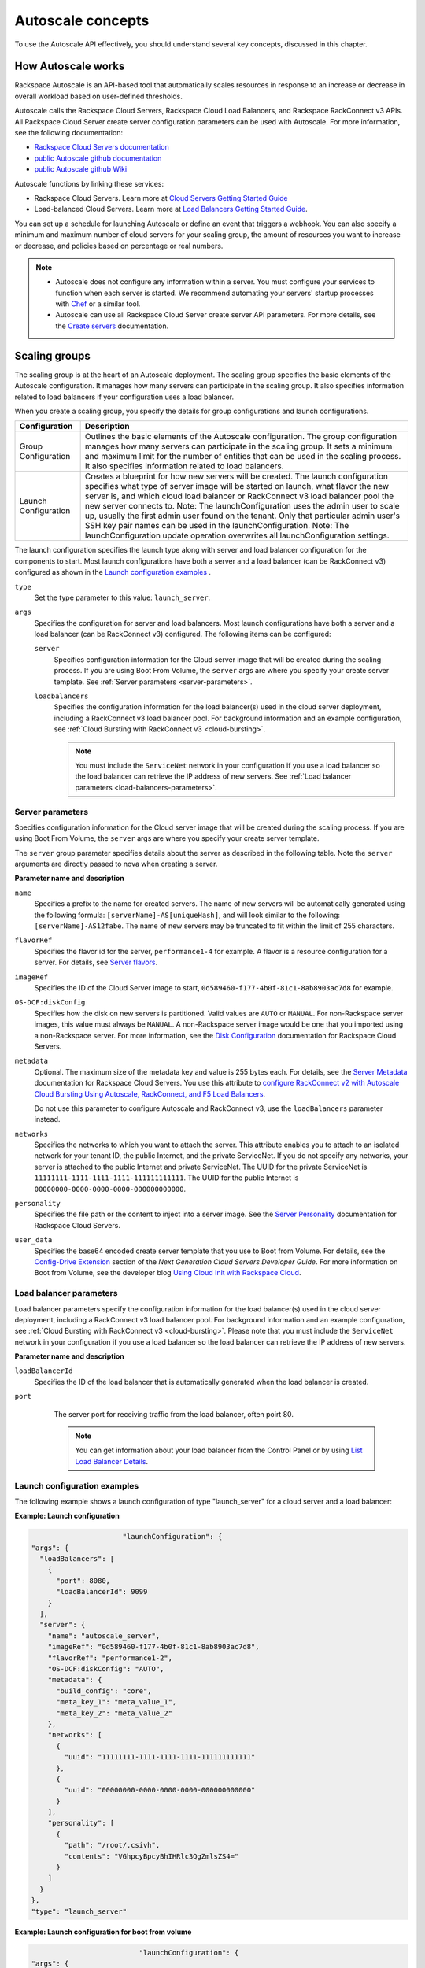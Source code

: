 .. _concepts:

Autoscale concepts
--------------------

To use the Autoscale API effectively, you should understand several key concepts,
discussed in this chapter.


.. _how-it-works:

How Autoscale works
~~~~~~~~~~~~~~~~~~~~~

Rackspace Autoscale is an API-based tool that automatically scales
resources in response to an increase or decrease in overall workload
based on user-defined thresholds.

Autoscale calls the Rackspace Cloud Servers,
Rackspace Cloud Load Balancers, and Rackspace RackConnect v3 APIs. All
Rackspace Cloud Server create server configuration parameters can be
used with Autoscale. For more information, see the following documentation:

-  `Rackspace Cloud Servers documentation`_
-  `public Autoscale github documentation`_
-  `public Autoscale github Wiki`_

Autoscale functions by linking these services:

-  Rackspace Cloud Servers. Learn more at `Cloud Servers Getting Started Guide`_

-  Load-balanced Cloud Servers. Learn more at `Load Balancers Getting Started Guide`_.

You can set up a schedule for launching Autoscale or define an event
that triggers a webhook. You can also specify a minimum and maximum
number of cloud servers for your scaling group, the amount of resources
you want to increase or decrease, and policies based on percentage or
real numbers.

..  note::
       -  Autoscale does not configure any information within a server. You must configure your services
          to function when each server is started. We recommend automating your servers' startup processes
          with `Chef`_ or a similar tool.

       - Autoscale can use all Rackspace Cloud Server create server API
         parameters. For more details, see the `Create servers`_  documentation.

.. _Cloud Servers Getting Started guide: http://docs.rackspace.com/servers/api/v2/cs-gettingstarted/content/overview.html
.. _public Autoscale github Wiki: https://github.com/rackerlabs/otter/wiki
.. _public Autoscale github documentation: https://github.com/rackerlabs/otter/tree/master/doc
.. _Rackspace Cloud Servers documentation: http://docs.rackspace.com/
.. _Load Balancers Getting Started Guide: http://docs.rackspace.com/loadbalancers/api/v1.0/clb-getting-started/content/LB_Overview.html
.. _Chef: http://www.opscode.com/chef/
.. _Create servers: http://docs.rackspace.com/servers/api/v2/cs-devguide/content/CreateServers.html


.. _scaling-groups:

Scaling groups
~~~~~~~~~~~~~~

The scaling group is at the heart of an Autoscale deployment. The
scaling group specifies the basic elements of the Autoscale
configuration. It manages how many servers can participate in the
scaling group. It also specifies information related to load balancers
if your configuration uses a load balancer.

When you create a scaling group, you specify the details for group
configurations and launch configurations.

+----------------------+-----------------------------------------------------------------------------------------------------------------------------------------------------------------------------------------------------------------------------------------------------------------------------------------------------------------------+
| Configuration        | Description                                                                                                                                                                                                                                                                                                           |
+======================+=======================================================================================================================================================================================================================================================================================================================+
| Group Configuration  | Outlines the basic elements of the Autoscale configuration. The group configuration manages how many servers can participate in the scaling group. It sets a minimum and maximum limit for the number of entities that can be used in the scaling process. It also specifies information related to load balancers.   |
+----------------------+-----------------------------------------------------------------------------------------------------------------------------------------------------------------------------------------------------------------------------------------------------------------------------------------------------------------------+
| Launch Configuration | Creates a blueprint for how new servers will be created. The launch configuration specifies what type of server image will be started on launch, what flavor the new server is, and which cloud load balancer or RackConnect v3 load balancer pool the new server connects to.                                        |
|                      | Note: The launchConfiguration uses the admin user to scale up, usually the first admin user found on the tenant. Only that particular admin user's SSH key pair names can be used in the launchConfiguration.                                                                                                         |
|                      | Note: The launchConfiguration update operation overwrites all launchConfiguration settings.                                                                                                                                                                                                                           |
+----------------------+-----------------------------------------------------------------------------------------------------------------------------------------------------------------------------------------------------------------------------------------------------------------------------------------------------------------------+

The launch configuration specifies the launch type along with server and load balancer configuration for the components to start. Most launch configurations have both a server and a load balancer (can be RackConnect v3) configured as shown in the `Launch configuration examples`_ .

``type``
     Set the type parameter to this value: ``launch_server``.

``args``
        Specifies the configuration for server and load balancers. Most launch
        configurations have both a server and a
        load balancer (can be RackConnect v3) configured. The following items can be configured:

        ``server``
             Specifies configuration information for the Cloud server
             image that will be created during the scaling process. If you are using Boot From
             Volume, the ``server`` args are where you specify your create server
             template. See :ref:`Server parameters <server-parameters>`.

        ``loadbalancers``
             Specifies the configuration information for the load balancer(s) used in
             the cloud server deployment, including a RackConnect v3 load balancer
             pool. For background information and an example configuration, see :ref:`Cloud Bursting with RackConnect
             v3 <cloud-bursting>`.

             .. note::
                You must include the ``ServiceNet`` network in your configuration
                if you use a load balancer so the load balancer can retrieve the IP address of new
                servers. See :ref:`Load balancer parameters <load-balancers-parameters>`.


.. _server-parameters:

Server parameters
^^^^^^^^^^^^^^^^^^^^

Specifies configuration information for the Cloud server image that will
be created during the scaling process. If you are using Boot From
Volume, the ``server`` args are where you specify your create server template.

The ``server`` group parameter specifies details about the server as
described in the following table. Note the ``server`` arguments are
directly passed to nova when creating a server.

**Parameter name and description**

``name``
     Specifies a prefix to the name for created servers. The name of new
     servers will be automatically generated using the following formula:
     ``[serverName]-AS[uniqueHash]``, and will look similar to the following:
     ``[serverName]-AS12fabe``. The name of new servers may be truncated to fit
     within the limit of 255 characters.

``flavorRef``
     Specifies the flavor id for the server, ``performance1-4`` for example.
     A flavor is a resource configuration for a server. For details,
     see `Server flavors`_.

``imageRef``
     Specifies the ID of the Cloud Server image to start,
     ``0d589460-f177-4b0f-81c1-8ab8903ac7d8`` for example.

``OS-DCF:diskConfig``
     Specifies how the disk on new servers is partitioned. Valid values are
     ``AUTO`` or ``MANUAL``. For non-Rackspace server images, this value
     must always be ``MANUAL``. A non-Rackspace server image would be one
     that you imported using a non-Rackspace server. For more information,
     see the `Disk Configuration`_  documentation for
     Rackspace Cloud Servers.

``metadata``
    Optional. The maximum size of the metadata key and value is 255 bytes
    each. For details, see the `Server Metadata`_
    documentation for Rackspace Cloud Servers. You use this attribute to
    `configure RackConnect v2 with Autoscale Cloud
    Bursting Using Autoscale, RackConnect, and F5 Load Balancers`_.

    Do not use this parameter to configure Autoscale and RackConnect
    v3, use the ``loadBalancers`` parameter instead.

``networks``
    Specifies the networks to which you want to attach the server. This
    attribute enables you to attach to an isolated network for your tenant
    ID, the public Internet, and the private ServiceNet. If you do not
    specify any networks, your server is attached to the public Internet and
    private ServiceNet. The UUID for the private ServiceNet is
    ``11111111-1111-1111-1111-111111111111``. The UUID for the public Internet
    is ``00000000-0000-0000-0000-000000000000``.

``personality``
    Specifies the file path or the content to inject into a
    server image. See the `Server Personality`_ documentation for Rackspace Cloud Servers.

``user_data``
    Specifies the base64 encoded create server template that you use to Boot
    from Volume. For details, see the `Config-Drive Extension`_
    section of the *Next Generation Cloud Servers Developer Guide*. For more
    information on Boot from Volume, see the developer blog
    `Using Cloud Init with Rackspace Cloud`_.



.. _Server flavors: http://docs.rackspace.com/servers/api/v2/cs-devguide/content/server_flavors.html
.. _Disk Configuration: http://docs.rackspace.com/servers/api/v2/cs-devguide/content/diskconfig_attribute.html
.. _Server Metadata: http://docs.rackspace.com/servers/api/v2/cs-devguide/content/Server_Metadata-d1e2529.html
.. _configure RackConnect v2 with Autoscale Cloud Bursting Using Autoscale, RackConnect, and F5 Load Balancers: http://www.rackspace.com/knowledge_center/article/cloud-bursting-using-auto-scale-rackconnect-and-f5-load-balancers
.. _Server Personality: http://docs.rackspace.com/servers/api/v2/cs-devguide/content/Server_Personality-d1e2543.html
.. _Config-Drive Extension: http://docs.rackspace.com/servers/api/v2/cs-devguide/content/config_drive_ext.html
.. _Using Cloud Init with Rackspace Cloud: https://developer.rackspace.com/blog/using-cloud-init-with-rackspace-cloud/



.. _load-balancers-parameters:

Load balancer parameters
^^^^^^^^^^^^^^^^^^^^^^^^^^

Load balancer parameters specify the configuration information for the load balancer(s) used in
the cloud server deployment, including a RackConnect v3 load balancer
pool. For background information and an example configuration, see :ref:`Cloud Bursting with RackConnect
v3 <cloud-bursting>`. Please note that you must
include the ``ServiceNet`` network in your configuration if you use a
load balancer so the load balancer can retrieve the IP address of new
servers.

**Parameter name and description**

``loadBalancerId``
    Specifies the ID of the load balancer that is automatically generated
    when the load balancer is created.

``port``
    The server port for receiving traffic from the load balancer, often poirt 80.

    .. note::
    	  You can get information about your load balancer from the Control Panel
      	  or by using `List Load Balancer Details`_.


 .. _List Load Balancer Details: http://docs.rackspace.com/loadbalancers/api/v1.0/clb-getting-started/content/List_LB_Details.html


.. _launch-config-examples:

Launch configuration examples
^^^^^^^^^^^^^^^^^^^^^^^^^^^^^^

The following example shows a launch configuration of type
"launch\_server" for a cloud server and a load balancer:


**Example: Launch configuration**

.. code::  sh

                              "launchConfiguration": {
        "args": {
          "loadBalancers": [
            {
              "port": 8080,
              "loadBalancerId": 9099
            }
          ],
          "server": {
            "name": "autoscale_server",
            "imageRef": "0d589460-f177-4b0f-81c1-8ab8903ac7d8",
            "flavorRef": "performance1-2",
            "OS-DCF:diskConfig": "AUTO",
            "metadata": {
              "build_config": "core",
              "meta_key_1": "meta_value_1",
              "meta_key_2": "meta_value_2"
            },
            "networks": [
              {
                "uuid": "11111111-1111-1111-1111-111111111111"
              },
              {
                "uuid": "00000000-0000-0000-0000-000000000000"
              }
            ],
            "personality": [
              {
                "path": "/root/.csivh",
                "contents": "VGhpcyBpcyBhIHRlc3QgZmlsZS4="
              }
            ]
          }
        },
        "type": "launch_server"




**Example: Launch configuration for boot from volume**

.. code::  sh

                                  "launchConfiguration": {
        "args": {
          "server": {
            "name": "autoscale_server",
            "imageRef": "0d589460-f177-4b0f-81c1-8ab8903ac7d8",
            "flavorRef": "performance1-2",
            "OS-DCF:diskConfig": "AUTO",
            "metadata": {
              "build_config": "core",
              "meta_key_1": "meta_value_1",
              "meta_key_2": "meta_value_2"
            },
            "user_data": "very long base64 encoded string goes here"
            "networks": [
              {
                "uuid": "11111111-1111-1111-1111-111111111111"
              },
              {
                "uuid": "00000000-0000-0000-0000-000000000000"
              }
            ],
            "personality": [
              {
                "path": "/root/.csivh",
                "contents": "VGhpcyBpcyBhIHRlc3QgZmlsZS4="
              }
            ]
          }
        },
        "type": "launch_server"



The "very long base64 encoded string goes here" is where you insert your create server
template.

The following shows a very simple create server template that you
could base64 encode. You can use this template to install the apache2 package
and runs a shell command.


**Example: Create server template for RackConnect v3**

.. code::  sh

                                {
        "type": "launch_server",
        "args": {
            "loadBalancers": [
                {
                    "loadBalancerId": "4fe1b258-f7c9-4688-a3ab-0c90e654b98",
                    "type": "RackConnectV3"
                },
                {
                    "loadBalancerId": "cf2c0cc4-7631-4863-ad22-fb8fc2b6b8d",
                    "type": "RackConnectV3"
                }
            ],
            "server": {
                "flavorRef": "performance1-1",
                "imageRef": "3cb52e99-ccb8-490f-a482-9eba116bae9",
                "name": "jp-as-sg-wosn",
                "metadata": {},
                "networks": [
                    {
                        "uuid": "07426958-1ebf-4c38-b032-d456820ca2a"
                    }
                ]
            }
        }
    }


Learn more
***********

See the following topics for information about configuring Cloud Servers through an API.

-   `Next Generation Cloud Servers Getting
    Started Guide <http://docs.rackspace.com/servers/api/v2/cs-gettingstarted/content/overview.html>`__

-   `Next Generation Cloud Servers Developer
    Guide <http://docs.rackspace.com/servers/api/v2/cs-devguide/content/ch_api_operations.html>`__

-   `RackConnect v3 API <http://docs.rackspace.com/rackconnect/api/v3/rackconnect-devguide/content/Overview.html>`__

See these topics for information about configuring Cloud Load Balancers through an API:

-   `Rackspace Cloud Load Balancers Getting
    Started <http://docs.rackspace.com/loadbalancers/api/v1.0/clb-getting-started/content/LB_Overview.html>`__

-   `Rackspace Cloud Load Balancers Developer
    Guide <http://docs.rackspace.com/loadbalancers/api/v1.0/clb-devguide/content/Overview-d1e82.html>`__

.. _webhooks-and-capabilities:

Webhooks and capability URLs
~~~~~~~~~~~~~~~~~~~~~~~~~~~~~~~

Autoscale uses webhooks to initiate scaling events. A webhook is an
industry-standard protocol for sending events between systems; for Auto
Scale, they are used to execute policies. A webhook consists of an HTTP
callback that is triggered by some user-defined event, such as an alarm
that is set through Cloud Monitoring or another monitoring service. When
that event occurs, the source site makes an HTTP request to the URI
configured for the webhook.

A webhook contains a POST call to a defined URL, potentially with a
payload in the POST body. You can send webhooks with a simple call in
the library that you are using. You can also send them manually via
cURL:


**Example: POST request to execute a webhook**

.. code::

    curl -v https://example.com/webhook -X POST -d "payload=payload"

Autoscale only supports anonymous webhooks. In regular webhooks, the
{webhook\_version}/{webhook\_hash} is specified by URL. In anonymous
webhooks, the URL is replaced with a hash that is known only to the
issuer— because no authentication is needed, the webhook is considered
"anonymous."

Autoscale uses Capability URLs in conjunction with webhooks. Capability
URLs are URLs that give authorization for a certain action or event. If
you know the URL, you have access to it and you can use the URL to
trigger a specific event. Capability URLs are usually long, and random,
and cannot be guessed by a user.

When a webhook is created, Autoscale creates values for the
``capabilityVersion`` and ``capabilityHash`` parameters. These values
are created per webhook, not per policy. When you create a webhook, you
associate it with a policy. The response to the webhook creation request
includes a single capability URL that is also, by inheritance,
associated with the policy.

The Autoscale webhook architecture allows Autoscale to be integrated
with other systems, for example, monitoring systems. So, now you have
this URL that will execute a specific policy and you can fire off that
URL based on events happening outside of Autoscale.

To execute a capability URL, locate the URL in your webhook, and then
submit a **POST** request against it, as shown in the following example:


**Example: POST request to execute a capability URL**

.. code::

       curl --include \
       --request POST \
       "https://ord.autoscale.api.rackspacecloud.com/v1.0/execute/1/be624bfb20f07baddc278cd978c1ddca56bdb29a1c7b70bbeb229fe0b862c134" -v



Executing a capability URL or an anon`ymous webhook will always return a
202, ``Accepted``, response code, even if the request fails because of
an invalid configuration. This is done to prevent information leakage.

..  note::
    To execute anonymous webhooks and capability URLs, no authentication is
    needed. You can use a capability URL to trigger multiple webhooks.


.. _scaling-policies:

Scaling policies
~~~~~~~~~~~~~~~~~~~

Autoscale uses policies to define the scaling activity that will take
place, as well as when and how that scaling activity will take place.
Scaling policies specify how to modify the scaling group and its
behavior. You can specify multiple policies to manage a scaling group.

You can create two kinds of Autoscale policies:

-  Policies that trigger Autoscale activities through a webhook.

-  Policies that trigger Autoscale activities based on a schedule.


.. _webhook-based-policies:

Webhook-based policies
^^^^^^^^^^^^^^^^^^^^^^^^

You can define a scaling policy that is invoked by a webhook when a
predefined event occurs.

..  note::
    The ``change``, ``changePercent``, and ``desiredCapacity`` parameters
    are mutually exclusive. You can only set one of them per policy.

To configure a webhook-based policy, you set the ``type`` parameter to
``webhook`` and then specify the parameter values.


**Webhook-triggered Policies parameter descriptions**

``change``
     Specifies the number of entities to add or remove, for example "1"
     implies that 1 server needs to be added. Use to change the number of
     servers to a specific number. If a positive number is used, servers are
     added; if a negative number is used, servers are removed.

``changePercent``
     Specifies the change value in per cent. Use to change the percentage of
     servers relative to the current number of servers. If a positive number
     is used, servers are added; if a negative number is used, servers are
     removed. The absolute change in the number of servers is always rounded
     up. For example, if -X% of the current number of servers translates to
     -0.5 or -0.25 or -0.75 servers, the actual number of servers that
     will be shut down is 1.

``desiredCapacity``
     Specifies the final capacity that is desired by the scale up event. Note
     that this value is always rounded up. Use to specify a number of servers
     for the policy to implement—by either adding or removing servers as
     needed.

The webhook object takes no ``args`` parameter.

..  note::
    The ``change``, ``changePercent``, and ``desiredCapacity`` parameters
    are mutually exclusive. You can only set one of them per policy.

.. _schedule-based-policies:

Schedule-based policies
^^^^^^^^^^^^^^^^^^^^^^^^^

You can define a scaling policy that is invoked by a preset schedule.

..  note::
    The ``change``, ``changePercent``, and ``desiredCapacity`` parameters
    are mutually exclusive. You can only set one of them per policy.

To configure a schedule-based policy, set the ``type`` parameter to
"schedule" and then specify the parameter values.

**Scheduled-based Policy parameter descriptions**

``change``
    Specifies the number of entities to add or remove, for example "1"
    implies that 1 server needs to be added. Use to change the number of
    servers to a specific number. If a positive number is used, servers are
    added; if a negative number is used, servers are removed.

``changePercent``
    Specifies the change value, in incremental stages or per cent. Use to
    change the percentage of servers relative to the current number of
    servers. If a positive number is used, servers are added; if a negative
    number is used, servers are removed. The absolute change in the number
    of servers is always rounded up. For example, if -X% of the current
    number of servers translates to -0.5 or -0.25 or -0.75 servers, the
    actual number of servers that will be shut down is 1.

``desiredCapacity``
    Specifies final capacity that is desired by the scale up event. Use to
    specify a number of servers for the policy to implement—by either adding
    or removing servers as needed.

``args``
    Provide information related to the time when the policy is supposed to
    be invoked.

For example to use Cron, a time-based job scheduler, specify the
time to invoke the policy in CRON format, as shown in the
following example, which configures the policy to be invoked at 6 AM
every day:


**Example: Schedule-based policy using cron**

.. code::

      [
        {
        "cooldown": 600,
         "args":
            {"cron": "0 6 * * *"
            },
         "type": "schedule",
         "name": "testscheduler_736835",
         "desiredCapacity": 2
        }
      ]

To set the time at which the policy will be invoked directly, without
Cron, use the "at" argument and specify the time using the format that
is shown in the following example:


**Example: Schedule-based policy specifying direct time**

.. code::

    [
        {
         "cooldown": 600,
         "args": {
            "at": "2013-11-06T22:28:21.684336Z"
            },
         "type": "schedule",
         "name": "testscheduler_497090",
         "desiredCapacity": 2
        }
    ]

.. _scale-by-percent:

Scaling by percentage
^^^^^^^^^^^^^^^^^^^^^^

You can define a policy that scales your server resources up and down by
a predefined percentage. For example, you can define a policy to
increase your resources by 20% if a certain predefined event occurs as illustrated in
the following figure.

**Scale by percentage in response to an event that triggers a webhook**

.. image:: _images/scaleby-percentage.png
   :alt: Scaling by percentage example


.. _using-min-and-max-values:

Using the min and max values with policies
^^^^^^^^^^^^^^^^^^^^^^^^^^^^^^^^^^^^^^^^^^^^^

When setting up your scaling groups, you configure the minimum and
maximum number of resources that are allowed. These values are specified
in the ``minEntities`` and ``maxEntities`` parameters under group
configuration, and are invoked whenever you update your group
configuration.

.. Important::
     If the number of resources that is specified in a policy differs from
     the amount that is specified under group configuration, the
     preconfigured values take precedence.

**Scale by percentage based on min and max values**

.. image:: _images/min-and-max.png
   :alt: Scaling by percentage example


.. _delete-resources:

Deleting resources
^^^^^^^^^^^^^^^^^^^^^

You can set a policy to specify when to delete resources,
and how many resources to delete.

When deleting servers, Autoscale follows these rules:

-  If no new servers are in the process of being built, the oldest
   servers are deleted first.

-  If new servers are in the process of being built and in a "pending"
   state, these servers are deleted first.

The following diagram illustrates how the deletion process works.

**Delete policy for server resources**

.. image::  _images/delete-policy.png
   :alt: Delete servers policy


.. _cooldowns:

Cooldowns
~~~~~~~~~~~~

Autoscale supports a cooldown feature. A cooldown is a configured
period of time that must pass between actions. Cooldowns only apply to
webhook-based configurations. By configuring group cooldowns, you
control how often a group can have a policy applied, which can help
servers scaling up to complete the scale up before another policy is
executed. By configuring policy cooldowns, you control how often a
policy can be executed, which can help provide quick scale-ups and
gradual scale-downs.

Cooldowns work the following way:

-  Group cooldowns control how often a group can be modified by denying
   all policy executions until the cooldown expires—even if conditions
   exist that would trigger one.

-  Policy cooldowns control how often a single, specific policy can be
   executed. For example, a policy cooldown can require at least six
   hours until any successive scale down policies are reactivated.

..  note::
        Cooldown configuration is irrelevant for schedule-based configurations
        and the Group Cooldown and Policy Cooldown can both be set to 0 (null).


.. _schedule-based-configurations:

Schedule-based configurations
~~~~~~~~~~~~~~~~~~~~~~~~~~~~~~~~

You can configure Autoscale to be triggered based on a user-defined
schedule that is specified in one or more policies.

This configuration option is helpful if you know that your Cloud Servers
deployment will need additional resources during certain peak times. For
example, if you need additional server resources during the weekend, you
can define a policy that adds 50 servers on Friday evening and then
removes these servers again on Sunday evening to return to a regular
operational state.

**Scale servers by schedule**

.. image::  _images/scaleby-schedule.png
   :alt: Scale by schedule policy


.. _event-based-configurations:

Event-based configurations
~~~~~~~~~~~~~~~~~~~~~~~~~~~~

You can configure Autoscale to be triggered through a webhook, based on
a predefined alarm or threshold that has been previously set up in a
monitoring service. Event-based configuration works the following way:

#. In your monitoring service, you configure alarms that are triggered
   when a high utilization of resources occurs

#. In Autoscale, you configure a scaling group, scaling policies, and a
   webhook to be triggered when your monitoring service sets off an
   alarm for high utilization of resources.

#. The webhook launches the Autoscale service, which looks up the
   policy that has been defined in accordance with the webhook. This
   policy determines the amount of cloud servers that need to be added
   or removed.

..  note::
        Servers added through a webhook triggered by an external monitoring
        service will not be automatically monitored by the external monitoring
        service.


.. _cloud-bursting:

Cloud bursting with RackConnect v3
~~~~~~~~~~~~~~~~~~~~~~~~~~~~~~~~~~~~~

You can use Autoscale with a hybrid, dedicated and cloud, solution to
"burst" into the cloud when extra servers are temporarily needed. To do
this, you use RackConnect v3, a Rackspace solution that works with
Rackspace cloud servers and creates a secure bridge between the
Rackspace cloud and your dedicated hardware.

To get started with RackConnect v3 cloud bursting:

-  Contact your Rackspace Support team and tell them what you want to
   do. They will configure a load balancer pool for you and give you the
   UUID.

-  Configure your ``launchConfiguration loadBalancers`` attributes with
   the load balancer pool UUID that was given to you as the
   ``loadBalancerId`` and use ``RackConnect v3`` for the ``type``. Do
   not set a value for ``port``.


**Example: RackConnect v3 launchConfiguration with two load balancer pools**

.. code::

       {
        "type": "launch_server",
        "args": {
            "loadBalancers": [
                {
                    "loadBalancerId": "4fe1b258-f7c9-4688-a3ab-0c90e654b98",
                    "type": "RackConnectV3"
                },
                {
                    "loadBalancerId": "cf2c0cc4-7631-4863-ad22-fb8fc2b6b8d",
                    "type": "RackConnectV3"
                }
            ],
            "server": {
                "flavorRef": "performance1-1",
                "imageRef": "3cb52e99-ccb8-490f-a482-9eba116bae9",
                "name": "jp-as-sg-wosn",
                "metadata": {},
                "networks": [
                    {
                        "uuid": "07426958-1ebf-4c38-b032-d456820ca2a"
                    }
                ]
            }
        }
    }



**Related information**

- `RackConnect product information`_
- `Knowledge Center articles for RackConnect`_.

.. _RackConnect product information: http://www.rackspace.com/cloud/hybrid/rackconnect
.. _Knowledge Center articles for RackConnect: http://www.rackspace.com/knowledge_center/product-page/rackconnect


.. _concergence-concept:

Convergence
~~~~~~~~~~~

Autoscale now supports higher reliability using 
